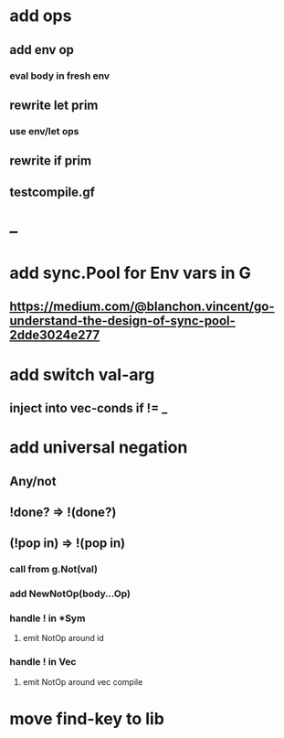 * add ops
** add env op
*** eval body in fresh env
** rewrite let prim
*** use env/let ops
** rewrite if prim
** testcompile.gf
* --
* add sync.Pool for Env vars in G
** https://medium.com/@blanchon.vincent/go-understand-the-design-of-sync-pool-2dde3024e277
* add switch val-arg
** inject into vec-conds if != _
* add universal negation
** Any/not
** !done? => !(done?)
** (!pop in) => !(pop in)
*** call from g.Not(val)
*** add NewNotOp(body...Op)
*** handle ! in *Sym
**** emit NotOp around id
*** handle ! in Vec
**** emit NotOp around vec compile
* move find-key to lib

